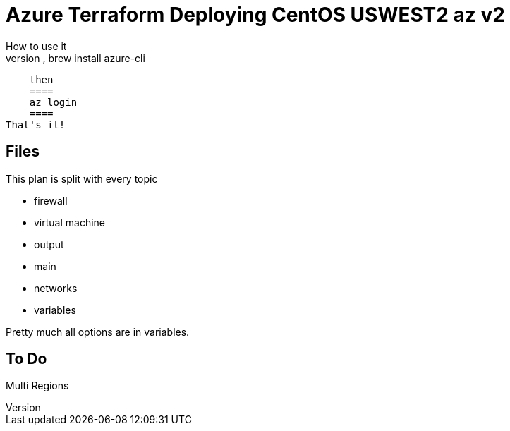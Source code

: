 = Azure Terraform Deploying CentOS USWEST2 az v2
How to use it
    make sure you have the az installed, brew install azure-cli
    then
    ====
    az login
    ====
That's it!

== Files
This plan is split with every topic

* firewall
* virtual machine
* output
* main
* networks
* variables

Pretty much all options are in variables.



== To Do
Multi Regions
